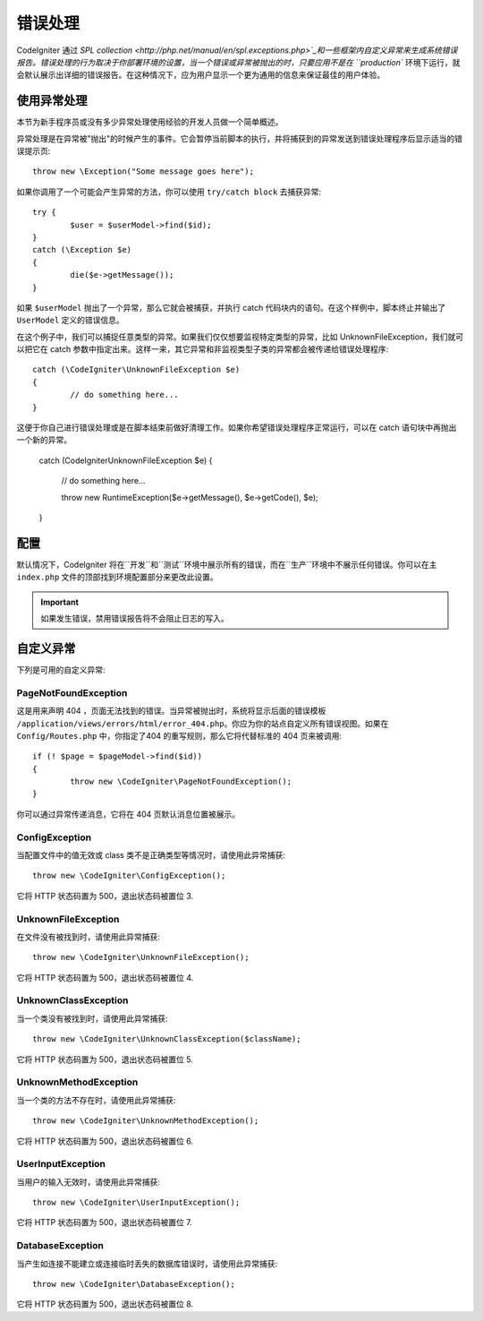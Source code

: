 ##############
错误处理
##############
CodeIgniter 通过 `SPL collection <http://php.net/manual/en/spl.exceptions.php>`_和一些框架内自定义异常来生成系统错误报告。错误处理的行为取决于你部署环境的设置，当一个错误或异常被抛出的时，只要应用不是在 ``production`` 环境下运行，就会默认展示出详细的错误报告。在这种情况下，应为用户显示一个更为通用的信息来保证最佳的用户体验。

使用异常处理
================
本节为新手程序员或没有多少异常处理使用经验的开发人员做一个简单概述。

异常处理是在异常被"抛出"的时候产生的事件。它会暂停当前脚本的执行，并将捕获到的异常发送到错误处理程序后显示适当的错误提示页::

	throw new \Exception("Some message goes here");

如果你调用了一个可能会产生异常的方法，你可以使用  ``try/catch block`` 去捕获异常::

	try {
		$user = $userModel->find($id);
	}
	catch (\Exception $e)
	{
		die($e->getMessage());
	}

如果 ``$userModel`` 抛出了一个异常，那么它就会被捕获，并执行 catch 代码块内的语句。在这个样例中，脚本终止并输出了 ``UserModel`` 定义的错误信息。	

在这个例子中，我们可以捕捉任意类型的异常。如果我们仅仅想要监视特定类型的异常，比如 UnknownFileException，我们就可以把它在 catch 参数中指定出来。这样一来，其它异常和非监视类型子类的异常都会被传递给错误处理程序::

	catch (\CodeIgniter\UnknownFileException $e)
	{
		// do something here...
	}

这便于你自己进行错误处理或是在脚本结束前做好清理工作。如果你希望错误处理程序正常运行，可以在 catch 语句块中再抛出一个新的异常。

	catch (\CodeIgniter\UnknownFileException $e)
	{
		// do something here...

		throw new \RuntimeException($e->getMessage(), $e->getCode(), $e);
	}

配置
=============

默认情况下，CodeIgniter 将在``开发``和``测试``环境中展示所有的错误，而在``生产``环境中不展示任何错误。你可以在主 ``index.php`` 文件的顶部找到环境配置部分来更改此设置。

.. important:: 如果发生错误，禁用错误报告将不会阻止日志的写入。

自定义异常
=================

下列是可用的自定义异常:

PageNotFoundException
---------------------

这是用来声明 404 ，页面无法找到的错误。当异常被抛出时，系统将显示后面的错误模板 ``/application/views/errors/html/error_404.php``。你应为你的站点自定义所有错误视图。如果在 ``Config/Routes.php`` 中，你指定了404 的重写规则，那么它将代替标准的 404 页来被调用::

	if (! $page = $pageModel->find($id))
	{
		throw new \CodeIgniter\PageNotFoundException();
	}

你可以通过异常传递消息，它将在 404 页默认消息位置被展示。

ConfigException
---------------

当配置文件中的值无效或 class 类不是正确类型等情况时，请使用此异常捕获::

	throw new \CodeIgniter\ConfigException();

它将 HTTP 状态码置为 500，退出状态码被置位 3.

UnknownFileException
--------------------

在文件没有被找到时，请使用此异常捕获::

	throw new \CodeIgniter\UnknownFileException();

它将 HTTP 状态码置为 500，退出状态码被置位 4.

UnknownClassException
---------------------

当一个类没有被找到时，请使用此异常捕获::

	throw new \CodeIgniter\UnknownClassException($className);

它将 HTTP 状态码置为 500，退出状态码被置位 5.

UnknownMethodException
----------------------

当一个类的方法不存在时，请使用此异常捕获::

	throw new \CodeIgniter\UnknownMethodException();

它将 HTTP 状态码置为 500，退出状态码被置位 6.

UserInputException
------------------

当用户的输入无效时，请使用此异常捕获::

	throw new \CodeIgniter\UserInputException();

它将 HTTP 状态码置为 500，退出状态码被置位 7.	

DatabaseException
-----------------

当产生如连接不能建立或连接临时丢失的数据库错误时，请使用此异常捕获::

	throw new \CodeIgniter\DatabaseException();

它将 HTTP 状态码置为 500，退出状态码被置位 8.